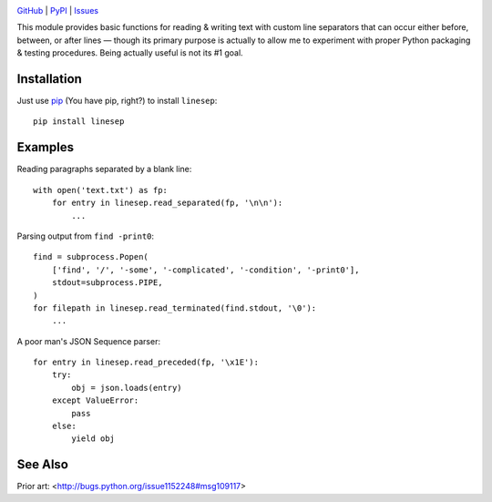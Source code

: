 .. image:: http://www.repostatus.org/badges/latest/wip.svg
    :target: http://www.repostatus.org/#wip
    :alt: Project Status: WIP – Initial development is in progress, but there
          has not yet been a stable, usable release suitable for the public.

.. image:: https://travis-ci.org/jwodder/linesep.svg?branch=master
    :target: https://travis-ci.org/jwodder/linesep

.. image:: https://coveralls.io/repos/github/jwodder/linesep/badge.svg?branch=master
    :target: https://coveralls.io/github/jwodder/linesep?branch=master

.. image:: https://img.shields.io/pypi/pyversions/linesep.svg
    :target: https://pypi.python.org/pypi/linesep

.. image:: https://img.shields.io/github/license/jwodder/linesep.svg
    :target: https://opensource.org/licenses/MIT
    :alt: MIT License

`GitHub <https://github.com/jwodder/linesep>`_
| `PyPI <https://pypi.python.org/pypi/linesep>`_
| `Issues <https://github.com/jwodder/linesep/issues>`_

This module provides basic functions for reading & writing text with custom
line separators that can occur either before, between, or after lines — though
its primary purpose is actually to allow me to experiment with proper Python
packaging & testing procedures.  Being actually useful is not its #1 goal.


Installation
============

Just use `pip <https://pip.pypa.io>`_ (You have pip, right?) to install
``linesep``::

    pip install linesep


Examples
========

Reading paragraphs separated by a blank line::

    with open('text.txt') as fp:
        for entry in linesep.read_separated(fp, '\n\n'):
            ...

Parsing output from ``find -print0``::

    find = subprocess.Popen(
        ['find', '/', '-some', '-complicated', '-condition', '-print0'],
        stdout=subprocess.PIPE,
    )
    for filepath in linesep.read_terminated(find.stdout, '\0'):
        ...

A poor man's JSON Sequence parser::

    for entry in linesep.read_preceded(fp, '\x1E'):
        try:
            obj = json.loads(entry)
        except ValueError:
            pass
        else:
            yield obj


See Also
========

Prior art: <http://bugs.python.org/issue1152248#msg109117>


